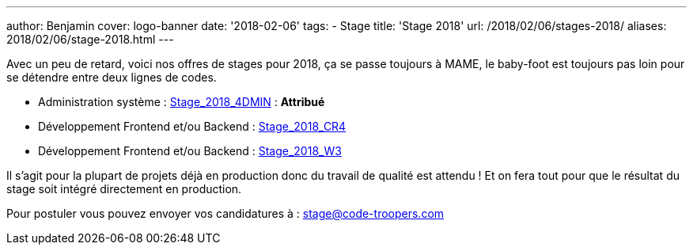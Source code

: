 ---
author: Benjamin
cover: logo-banner
date: '2018-02-06'
tags:
- Stage
title: 'Stage 2018'
url: /2018/02/06/stages-2018/
aliases: 2018/02/06/stage-2018.html
---

Avec un peu de retard, voici nos offres de stages pour 2018, ça se passe toujours à MAME, le baby-foot est toujours pas loin pour se détendre entre deux lignes de codes.

- [line-through]#Administration système : https://code-troopers.com/files/Stage_2018_4DMIN.pdf[Stage_2018_4DMIN]# : *Attribué*
- [line-through]#Développement Frontend et/ou Backend : https://code-troopers.com/files/Stage_2018_CR4.pdf[Stage_2018_CR4]#
- [line-through]#Développement Frontend et/ou Backend : https://code-troopers.com/files/Stage_2018_W3.pdf[Stage_2018_W3]#

Il s'agit pour la plupart de projets déjà en production donc du travail de qualité est attendu ! Et on fera tout pour que le résultat du stage soit intégré directement en production.

Pour postuler vous pouvez envoyer vos candidatures à : stage@code-troopers.com

